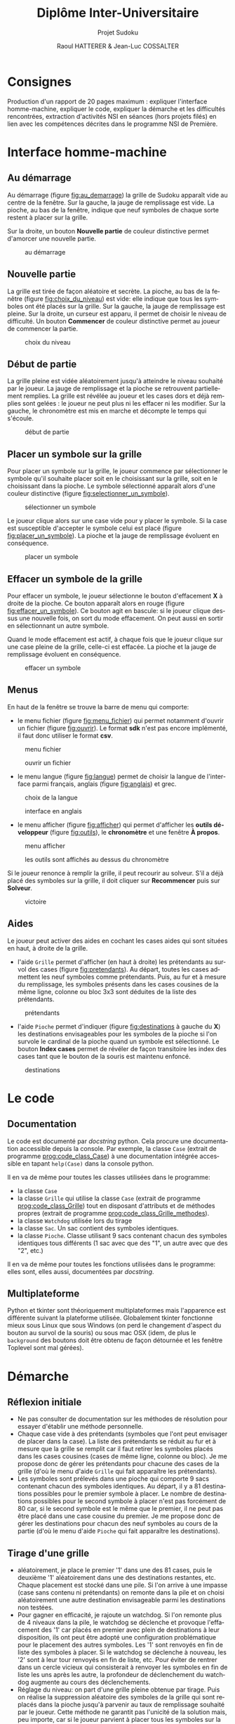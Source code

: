 #+STARTUP: inlineimages
#+LANGUAGE: fr
#+LATEX_COMPILER: xelatex 
#+LATEX_HEADER: \usepackage{fontspec}
#+LaTeX_HEADER: \usepackage{xunicode}
#+LATEX_HEADER: \usepackage[AUTO]{babel}
#+LaTeX_HEADER: \usepackage[x11names]{xcolor}
#+LaTeX_HEADER: \hypersetup{linktoc = all, colorlinks = true, urlcolor = DodgerBlue4, citecolor = PaleGreen1, linkcolor = black}
#+LATEX_HEADER: \usepackage[left=2cm,right=2cm,top=2cm,bottom=2cm]{geometry}
#+TITLE: Diplôme Inter-Universitaire
#+SUBTITLE: Projet Sudoku
#+AUTHOR: Raoul HATTERER & Jean-Luc COSSALTER 
#+OPTIONS: toc:2

* Consignes
  Production d'un rapport de 20 pages maximum : expliquer l'interface homme-machine, expliquer le code, expliquer la démarche et les difficultés rencontrées, extraction d'activités NSI en séances (hors projets filés) en lien avec les compétences décrites dans le programme NSI de 
  Première.


* Interface homme-machine
** Au démarrage
   Au démarrage (figure [[fig:au_demarrage]]) la grille de Sudoku apparaît vide au centre de la fenêtre.
   Sur la gauche, la jauge de remplissage est vide.
   La pioche, au bas de la fenêtre, indique que neuf symboles de chaque sorte restent à placer sur la grille.

   Sur la droite, un bouton *Nouvelle partie* de couleur distinctive permet d'amorcer une nouvelle partie.

   #+attr_html: :width 60%
   #+attr_latex: :width 300pt
   #+CAPTION: au démarrage
   #+NAME:   fig:au_demarrage
   [[file:./images/au_demarrage.png]]
   # # C-c C-x C-v toggle preview
   # # C-c C-o to follow link

** Nouvelle partie
   La grille est tirée de façon aléatoire et secrète.
   La pioche, au bas de la fenêtre (figure [[fig:choix_du_niveau]]) est vide: elle indique que tous les symboles ont été placés sur la grille.
   Sur la gauche, la jauge de remplissage est pleine.
   Sur la droite, un curseur est apparu, il permet de choisir le niveau de difficulté. Un bouton *Commencer* de couleur distinctive permet au joueur de commencer la partie.
   #+attr_html: :width 60%
   #+attr_latex: :width 300pt
   #+CAPTION: choix du niveau
   #+NAME:   fig:choix_du_niveau
   [[file:./images/choix_du_niveau.png]]
   # # C-c C-x C-v toggle preview
   # # C-c C-o to follow link

** Début de partie 

   La grille pleine est vidée aléatoirement jusqu'à atteindre le niveau souhaité par le joueur. 
   La jauge de remplissage et la pioche se retrouvent partiellement remplies.
   La grille est révélée au joueur et les cases dors et déjà remplies sont gelées : le joueur ne peut plus ni les effacer ni les modifier.
   Sur la gauche, le chronomètre est mis en marche et décompte le temps qui s'écoule.  


   #+attr_html: :width 60%
   #+attr_latex: :width 300pt
   #+CAPTION: début de partie
   #+NAME:   fig:début_de_partie
   [[file:./images/debut_de_partie.png]]
   # # C-c C-x C-v toggle preview
   # # C-c C-o to follow link

** Placer un symbole sur la grille

   Pour placer un symbole sur la grille, le joueur commence par sélectionner le symbole qu'il souhaite placer soit en le choisissant sur la grille, soit en le choisissant dans la pioche. Le symbole sélectionné apparaît alors d'une couleur distinctive (figure [[fig:selectionner_un_symbole]]).

   #+attr_html: :width 60%
   #+attr_latex: :width 300pt
   #+CAPTION: sélectionner un symbole
   #+NAME:   fig:selectionner_un_symbole
   [[file:./images/selectionner_un_symbole.png]]
   # # C-c C-x C-v toggle preview
   # # C-c C-o to follow link

   Le joueur clique alors sur une case vide pour y placer le symbole.
   Si la case est susceptible d'accepter le symbole celui est placé (figure [[fig:placer_un_symbole]]). 
   La pioche et la jauge de remplissage évoluent en conséquence.

   #+attr_html: :width 60%
   #+attr_latex: :width 300pt
   #+CAPTION: placer un symbole
   #+NAME:   fig:placer_un_symbole
   [[file:./images/placer_un_symbole.png]]
   # # C-c C-x C-v toggle preview
   # # C-c C-o to follow link

** Effacer un symbole de la grille
   Pour effacer un symbole, le joueur sélectionne le  bouton d'effacement *X* à droite de la pioche. Ce bouton apparaît alors en rouge (figure [[fig:effacer_un_symbole]]).
   Ce bouton agit en bascule: si le joueur clique dessus une nouvelle fois, on sort du mode effacement. On peut aussi en sortir en sélectionnant un autre symbole.

   Quand le mode effacement est actif, à chaque fois que le joueur clique sur une case pleine de la grille, celle-ci est effacée.
   La pioche et la jauge de remplissage évoluent en conséquence.

   #+attr_html: :width 60%
   #+attr_latex: :width 300pt
   #+CAPTION: effacer un symbole
   #+NAME:   fig:effacer_un_symbole
   [[file:./images/effacer_un_symbole.png]]
   # # C-c C-x C-v toggle preview
   # # C-c C-o to follow link

** Menus

   En haut de la fenêtre se trouve la barre de menu qui comporte:
   - le menu fichier (figure [[fig:menu_fichier]]) qui permet notamment d'ouvrir un fichier (figure [[fig:ouvrir]]). Le format *sdk* n'est pas encore implémenté, il faut donc utiliser le format *csv*.
   #+attr_html: :width 60%
   #+attr_latex: :width 300pt
   #+CAPTION: menu fichier
   #+NAME:   fig:menu_fichier
   [[file:./images/menu_fichier.png]]
   # # C-c C-x C-v toggle preview
   # # C-c C-o to follow link

   #+attr_html: :width 60%
   #+attr_latex: :width 300pt
   #+CAPTION: ouvrir un fichier
   #+NAME:   fig:ouvrir
   [[file:./images/ouvrir.png]]
   # # C-c C-x C-v toggle preview
   # # C-c C-o to follow link

   - le menu langue (figure [[fig:langue]]) permet de choisir la langue de l'interface parmi français, anglais (figure [[fig:anglais]]) et grec.

   #+attr_html: :width 60%
   #+attr_latex: :width 300pt
   #+CAPTION: choix de la langue
   #+NAME:   fig:langue
   [[file:./images/choix_langue.png]]
   # # C-c C-x C-v toggle preview
   # # C-c C-o to follow link

   #+attr_html: :width 60%
   #+attr_latex: :width 300pt
   #+CAPTION: interface en anglais
   #+NAME:   fig:anglais
   [[file:./images/anglais.png]]
   # # C-c C-x C-v toggle preview
   # # C-c C-o to follow link

   - le menu afficher (figure [[fig:afficher]]) qui permet d'afficher les *outils développeur* (figure [[fig:outils]]), le  *chronomètre* et une fenêtre *À propos*.
   #+attr_html: :width 60%
   #+attr_latex: :width 300pt
   #+CAPTION: menu afficher
   #+NAME:   fig:afficher
   [[file:./images/menu_afficher.png]]
   # # C-c C-x C-v toggle preview
   # # C-c C-o to follow link


   #+attr_html: :width 60%
   #+attr_latex: :width 300pt
   #+CAPTION: les outils sont affichés au dessus du chronomètre
   #+NAME:   fig:outils
   [[file:./images/outils.png]]
   # # C-c C-x C-v toggle preview
   # # C-c C-o to follow link

   Si le joueur renonce à remplir la grille, il peut recourir au solveur. S'il a déjà placé des symboles sur la grille, il doit cliquer sur *Recommencer* puis sur *Solveur*. 

   #+attr_html: :width 60%
   #+attr_latex: :width 300pt
   #+CAPTION: victoire
   #+NAME:   fig:victoire
   [[file:./images/victoire.png]]
   # # C-c C-x C-v toggle preview
   # # C-c C-o to follow link

** Aides
   Le joueur peut activer des aides en cochant les cases aides qui sont situées en haut, à droite de la grille. 
   - l'aide =Grille= permet d'afficher (en haut à droite) les prétendants au survol des cases (figure [[fig:pretendants]]). Au départ, toutes les cases admettent les neuf symboles comme prétendants. Puis, au fur et à mesure du remplissage, les symboles présents dans les cases cousines de la même ligne, colonne ou bloc 3x3 sont déduites de la liste des prétendants.

   #+attr_html: :width 60%
   #+attr_latex: :width 300pt
   #+CAPTION: prétendants
   #+NAME:   fig:pretendants
   [[file:./images/pretendants.png]]
   # # C-c C-x C-v toggle preview
   # # C-c C-o to follow link
  
   - l'aide =Pioche= permet d'indiquer (figure [[fig:destinations]] à gauche du *X*) les destinations envisageables pour les symboles de la pioche si l'on survole le cardinal de la pioche quand un symbole est sélectionné. Le bouton *Index cases* permet de révéler de façon transitoire les index des cases tant que le bouton de la souris est maintenu enfoncé.

   #+attr_html: :width 60%
   #+attr_latex: :width 300pt
   #+CAPTION: destinations
   #+NAME:   fig:destinations
   [[file:./images/destinations.png]]
   # # C-c C-x C-v toggle preview
   # # C-c C-o to follow link

* Le code

** Documentation
   Le code est documenté par /docstring/ python. Cela procure une documentation accessible depuis la console. 
   Par exemple, la classe ~Case~ (extrait de programme [[prog:code_class_Case]]) à une documentation intégrée accessible en tapant ~help(Case)~ dans la console python.

   #+CAPTION: la classe ~Case~ comporte énormément de documentation 
   #+NAME:   prog:code_class_Case
   #+INCLUDE: "sudoku.py" src python -n 30 :lines "30-63"

   Il en va de même pour toutes les classes utilisées dans le programme:
   - la classe ~Case~ 
   - la classe ~Grille~ qui utilise la classe ~Case~ (extrait de programme [[prog:code_class_Grille]]) tout en disposant d'attributs et de méthodes propres (extrait de programme [[prog:code_class_Grille_methodes]]).
   - la classe ~Watchdog~ utilisée lors du tirage
   - la classe ~Sac~. Un sac contient des symboles identiques.
   - la classe ~Pioche~. Classe utilisant 9 sacs contenant chacun des symboles identiques tous différents (1 sac avec que des "1", un autre avec que des "2", etc.)

   #+CAPTION: la classe Grille fait appel à la classe Case
   #+NAME:   prog:code_class_Grille
   #+INCLUDE: "sudoku.py" src python -n 208 :lines "208-233"

   #+CAPTION: attributs et méthodes de la classe Grille
   #+NAME:   prog:code_class_Grille_methodes
   #+INCLUDE: "sudoku.py" src python -n 123 :lines "123-164"

   Il en va de même pour toutes les fonctions utilisées dans le programme: elles sont, elles aussi, documentées par /docstring/.

** Multiplateforme
   Python et tkinter sont théoriquement multiplateformes mais l'apparence est différente suivant la plateforme utilisée.
   Globalement tkinter fonctionne mieux sous Linux que sous Windows (on perd le changement d'aspect du bouton au survol de la souris) ou sous mac OSX (idem, de plus le ~background~ des boutons doit être obtenu de façon détournée et les fenêtre Toplevel sont mal gérées).

* Démarche
** Réflexion initiale
   - Ne pas consulter de documentation sur les méthodes de résolution pour essayer d'établir une méthode personnelle.
   - Chaque case vide à des prétendants (symboles que l'ont peut envisager de placer dans la case). La liste des prétendants se réduit au fur et à mesure que la grille se remplit car il faut retirer les symboles placés dans les cases cousines (cases de même ligne, colonne ou bloc). Je me propose donc de gérer les prétendants pour chacune des cases de la grille (d'où le menu d'aide =Grille= qui fait apparaître les prétendants).
   - Les symboles sont prélevés dans une pioche qui comporte 9 sacs contenant chacun des symboles identiques. Au départ, il y a 81 destinations possibles pour le premier symbole à placer. Le nombre de destinations possibles pour le second symbole à placer n'est pas forcément de 80 car, si le second symbole est le même que le premier, il ne peut pas être placé dans une case cousine du premier. Je me propose donc de  gérer les destinations pour chacun des neuf symboles au cours de la partie (d'où le menu d'aide =Pioche= qui fait apparaître les destinations).
** Tirage d'une grille
   - aléatoirement, je place le premier '1' dans une des 81 cases, puis le deuxième '1' aléatoirement dans une des destinations restantes, etc. Chaque placement est stocké dans une pile. Si l'on arrive à une impasse (case sans contenu ni prétendants) on remonte dans la pile et on choisi aléatoirement une autre destination envisageable parmi les destinations non testées. 
   - Pour gagner en efficacité, je rajoute un watchdog. Si l'on remonte plus de 4 niveaux dans la pile, le watchdog se déclenche et provoque l'effacement des '1' car placés en premier avec plein de destinations à leur disposition, ils ont peut être adopté une configuration problématique pour le placement des autres symboles. Les '1' sont renvoyés en fin de liste des symboles à placer. Si le watchdog se déclenche à nouveau, les '2' sont à leur tour renvoyés en fin de liste, etc. Pour éviter de rentrer dans un cercle vicieux qui consisterait à renvoyer les symboles en fin de liste les uns après les autre, la profondeur de déclenchement du watchdog augmente au cours des déclenchements. 
   - Réglage du niveau: on part d'une grille pleine obtenue par tirage. Puis on réalise la suppression aléatoire des symboles de la grille qui sont replacés dans la pioche  jusqu'à parvenir au taux de remplissage souhaité par le joueur. Cette méthode ne garantit pas l'unicité de la solution mais, peu importe, car si le joueur parvient à placer tous les symboles sur la grille la victoire lui est accordée (même si la grille pleine tirée au départ était différente).  
** Solveur 
   - Pas indispensable par pouvoir avoir un jeu fonctionnel (sauf si l'on tient à s'assurer de l'unicité) mais réalisé tout de même.
   - Première tentative: utiliser le mécanisme du tireur sans watchdog... fonctionne en théorie mais la résolution est beaucoup mais alors beaucoup trop longue car des permutations équivalentes sont testées comme étant des propositions différentes .  
   - Solution : s'inspirer du tireur mais utiliser des ensembles de symboles plutôt que de placer un symbole après l'autre. 
   - Par exemple, sur la figure [[fig:destinations]] à gauche du *X* on peut voir que les cinq symboles '8' de la pioche peuvent être placés sur onze cases dont les index sont connus. Grâce à la fonction ~nCr(n, r)~ qui retourne le nombre de combinaisons de n objets pris r à r, on calcule le nombre de combinaisons de 5 symboles '8' parmi 11 destinations. Il y en a 462.   
   - On fait de même pour les autres symboles de la pioche. Cela nous permet de déterminer dans quel ordre on va placer les symboles. En commençant par placer ceux qui ont le plus petit nombre de combinaisons cela va diminuer le nombre de destinations possibles pour les autres et donc limiter le nombre de combinaisons possibles pour eux.
   - On détermine les combinaisons grâce à la fonction ~combinations~ du module ~itertools~ (programme [[prog:determine_combinaisons_Sac]]) puis on purge la liste en conservant celles qui sont possibles (programme [[prog:determine_combinaisons_Grille]]). La purge est drastique: pour un nombre de combinaisons allant typiquement de quelques centaines à quelques milliers on se retrouve avec un nombre de combinaisons valables se comptant sur les doigts d'une seule main.


   #+CAPTION: détermination des combinaisons (classe Sac) 
   #+NAME:   prog:determine_combinaisons_Sac
   #+INCLUDE: "sudoku.py" src python -n 1173 :lines "1173-1180"

   #+CAPTION: détermination des combinaisons (classe Grille) 
   #+NAME:   prog:determine_combinaisons_Grille
   #+INCLUDE: "sudoku.py" src python -n 815 :lines "815-849"
     
     
   - Aléatoirement, on place le premier ensemble de symboles dans une des destinations valables et en parallèlement on sauvegarde cela dans une pile. On passe ensuite à l'ensemble suivant et on fait de même, etc. Quand on arrive à une impasse (car l'ensemble suivant se retrouve sans destinations valables) on remonte dans la pile et on choisit aléatoirement un autre ensemble parmi l'ensemble des destinations valables.
   - Ce mécanisme fonctionne parfaitement bien et fini toujours par trouver une solution si celle-ci existe.
   - Commentaires :
     - Si plusieurs solutions existe la première solution rencontrée est retenue.
     - Si le solveur est relancé pour résoudre la même grille, il déterminera la solution dans un temps différent à chaque tentative car le parcours des destinations valables se fait de façon aléatoire.
     - Pour la même raison, si plusieurs solutions existent, le solveur ne tombera pas forcement sur la même à chaque fois.
   - Pour gagner en efficacité, le solveur par pile est précédé d'un traitement des singletons. Tant que la grille possède des cases admettant un seul prétendant, elles sont remplies puis on passe au traitement par pile.
   - Lorsque le traitement par pile est mis en oeuvre, une jauge de parcours des combinaisons est affichée sous la grille.

   #+attr_html: :width 60%
   #+attr_latex: :width 300pt
   #+CAPTION: jauge de parcours sous la grille
   #+NAME:   fig:jauge_de_parcours
   [[file:./images/jauge_de_parcours.png]]
   # # C-c C-x C-v toggle preview
   # # C-c C-o to follow link
